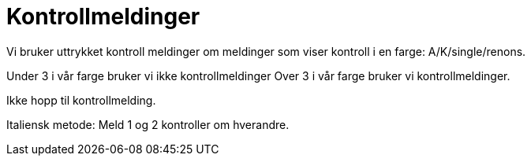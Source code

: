 = Kontrollmeldinger

Vi bruker uttrykket kontroll meldinger om meldinger som viser kontroll i en farge: A/K/single/renons.

Under 3 i vår farge bruker vi ikke kontrollmeldinger
Over 3 i vår farge bruker vi kontrollmeldinger.

Ikke hopp til kontrollmelding.

Italiensk metode: Meld 1 og 2 kontroller om hverandre.
